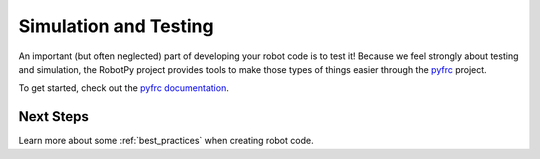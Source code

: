 
.. _sim_testing:

Simulation and Testing
======================

An important (but often neglected) part of developing your robot code is to
test it! Because we feel strongly about testing and simulation, the RobotPy
project provides tools to make those types of things easier through the 
`pyfrc <https://github.com/robotpy/pyfrc>`_ project.

To get started, check out the `pyfrc documentation <http://pyfrc.readthedocs.org>`_.

Next Steps
----------

Learn more about some :ref:`best_practices` when creating robot code. 
